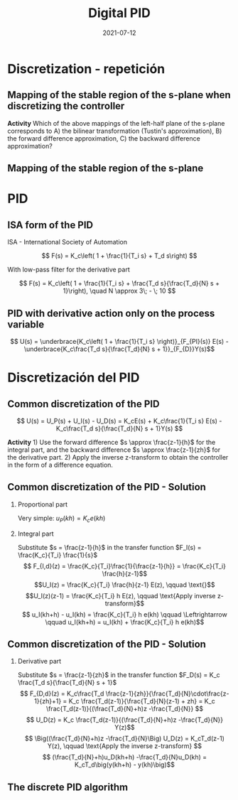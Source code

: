 #+OPTIONS: toc:nil
# #+LaTeX_CLASS: koma-article 

#+LATEX_CLASS: beamer
#+LATEX_CLASS_OPTIONS: [presentation,aspectratio=1610]
#+OPTIONS: H:2

#+LaTex_HEADER: \usepackage{khpreamble}
#+LaTex_HEADER: \usepackage{amssymb}
#+LaTex_HEADER: \DeclareMathOperator{\shift}{q}
#+LaTex_HEADER: \DeclareMathOperator{\diff}{p}

#+title: Digital PID
#+date: 2021-07-12


* What do I want the students to understand?			   :noexport:
  - PID discreto
  - PID tuning
  - Windup?

* Which activities will the students do?			   :noexport:


* Discretization - repetición
** Context                                                         :noexport:
   - Controller \(F(s)\) obtained from a design in continuous time. 
   - Need discrete approxmation in order to implement on a computer

#+begin_export latex
\begin{center}
 \includegraphics[width=0.7\linewidth]{../../figures/fig8-1.png}\\
   {\tiny Åström and Wittenmark \emph{Computer-controlled systems}}
\end{center}
#+end_export

*** Notes							   :noexport:
   When we first encountered the problem of obtaining a discrete model from a continous model, in the case of finding a discrete pulse-tranfer function to describe our continuous-time dynamic plant model, we used zero-order-hold sampling. Why is this not such a good idea for approximating the controller $F(s)$?

** Mapping of the stable region of the s-plane when discretizing the controller

  #+BEAMER: \pause

#+begin_export latex
   \begin{center}
    \includegraphics[width=0.7\linewidth]{../../figures/mapping-stable-s-region.png}\\
   \end{center}
  #+end_export

  #+BEAMER: \pause
  
  *Activity* Which of the above mappings of the left-half plane of the s-plane corresponds to A) the bilinear transformation (Tustin's approximation), B) the forward difference approximation, C) the backward difference approximation?
  
** Mapping of the stable region of the s-plane
#+begin_export latex
   \begin{center}
    \includegraphics[width=0.79\linewidth]{../../figures/fig8-2.png}\\
   {\tiny Åström and Wittenmark \emph{Computer-controlled systems}}
   \end{center}
  #+end_export


* PID
** ISA form of the PID
ISA - International Society of Automation

\[ F(s) = K_c\left( 1 + \frac{1}{T_i s} + T_d s\right) \]

With low-pass filter for the derivative part

\[ F(s) = K_c\left( 1 + \frac{1}{T_i s} + \frac{T_d s}{\frac{T_d}{N} s + 1}\right), \quad N \approx 3\; - \; 10 \]

** ISA form of the PID - derivative part                           :noexport:

\[ F(s) = K_c\left( 1 + \frac{1}{T_i s} + \frac{T_d s}{\frac{T_d}{N} s + 1}\right), \quad N \approx 3\; - \; 10 \]

*** C1
    :PROPERTIES:
    :BEAMER_col: 0.4
    :END:

*Activity* Sketch the Bode plot for the derivative part (\(T_d = 1\), \(N=6\))
\[F_d(s) = \frac{T_d s}{\frac{T_d}{N} s + 1}\] using the low-frequency and high-frequency approximations.
\begin{align*}
 \text{$\omega$ small:} \quad & F_d(i\omega) \approx T_d i\omega \\
 \text{$\omega$ large:} \quad & F_d(i\omega) \approx \frac{T_d i \omega }{\frac{T_d}{N} i\omega} = N
\end{align*}


*** C1
    :PROPERTIES:
    :BEAMER_col: 0.6
    :END:

#+begin_center
\includegraphics[width=\linewidth]{../../figures/bode-derivative-empty}
#+end_center


** ISA form of the PID - derivative part                           :noexport:
\[ F(s) = K_c\left( 1 + \frac{1}{T_i s} + \frac{T_d s}{\frac{T_d}{N} s + 1}\right), \quad N \approx 3\; - \; 10 \]

#+begin_export latex
\begin{center}
  \def\Td{1}
  \def\NN{6}
  \begin{tikzpicture}
    \begin{loglogaxis}[
    clip=false,
    width=14cm,
    height=5cm,
    ylabel={$|F_d(i\omega)|$},
    xlabel={$\omega$},
    ytick={\NN},
    yticklabels={$N$},
    xtick = {0.01, 0.1, 1, 10, 100}, 
    xticklabels={$\frac{0.01}{T_d}$, $\frac{0.1}{T_d}$, $\frac{1}{T_d}$, $\frac{10}{T_d}$, $\frac{100}{T_d}$},
    ]
      \addplot[red!80!black, no marks, domain=0.01:100, samples=20] {\Td*x/sqrt(1 + pow(\Td/\NN * x, 2))};
      \draw[orange, dashed] (axis cs: \NN/\Td, \NN) -- (axis cs: \NN/\Td, 0.003) node[below] {$\frac{N}{Td}$};
    \end{loglogaxis}

 \end{tikzpicture}
\end{center}
#+end_export

** PID with derivative action only on the process variable
   #+begin_export latex
   \begin{center}
     \begin{tikzpicture}[node distance=22mm, block/.style={rectangle, draw, minimum width=15mm}, sumnode/.style={circle, draw, inner sep=2pt}]
    
       \node[coordinate] (input) {};
       \node[sumnode, right of=input, node distance=16mm] (sum) {\tiny $\Sigma$};
       \node[block, right of=sum, node distance=20mm] (pi)  {$F_{PI}(s)$};
       \node[block, below of=pi, node distance=12mm] (dd)  {$F_{D}(s)$};
       \node[sumnode, right of=pi, node distance=30mm] (sum2) {\tiny $\Sigma$};
       \node[coordinate, below of=sum, node distance=22mm] (yy) {};
       \node[coordinate, right of=sum2, node distance=20mm] (output) {};

       \draw[->] (input) -- node[above, pos=0.3] {$r(t)$} (sum);
       \draw[->] (sum) -- node[above] {$e(t)$} (pi);
       \draw[->] (sum2) -- node[above, near end] {$u(t)$} (output);
       \draw[->] (yy) -- node[right, pos=0.2] {$y(t)$} node[pos=0.9, left] {$-$} (sum);
       \draw[->] (pi) -- node[above, near end] {} (sum2);
       \draw[->] (dd) -| node[left, pos=0.9] {$-$} (sum2);
       \draw[->] (yy) |- (dd);
       
     \end{tikzpicture}
   \end{center}

   #+end_export

\[ U(s) = \underbrace{K_c\left( 1 + \frac{1}{T_i s} \right)}_{F_{PI}(s)} E(s) - \underbrace{K_c\frac{T_d s}{\frac{T_d}{N} s + 1}}_{F_{D}}Y(s)\]

* Discretización del PID
** Common discretization of the PID
   #+begin_export latex
   \begin{center}
     \begin{tikzpicture}[node distance=22mm, block/.style={rectangle, draw, minimum width=15mm}, sumnode/.style={circle, draw, inner sep=2pt}]
    
       \node[coordinate] (input) {};
       \node[sumnode, right of=input, node distance=16mm] (sum) {\tiny $\Sigma$};
       \node[block, right of=sum, node distance=27mm] (pi)  {$K_c\frac{1}{T_is}$};
       \node[block, below of=pi, node distance=12mm] (dd)  {$K_c\frac{T_d s}{\frac{T_d}{N} s + 1}$};
       \node[block, above of=pi, node distance=12mm] (pp)  {$K_c$};
       \node[sumnode, right of=pi, node distance=30mm] (sum2) {\tiny $\Sigma$};
       \node[coordinate, below of=sum, node distance=22mm] (yy) {};
       \node[coordinate, right of=sum2, node distance=20mm] (output) {};

       \draw[->] (input) -- node[above, pos=0.3] {$r(t)$} (sum);
       \draw[->] (sum) -- node[above, pos=0.2] {$e(t)$} node[coordinate, pos=0.6] (copy) {} (pi);
       \draw[->] (sum2) -- node[above, near end] {$u(t)$} (output);
       \draw[->] (yy) -- node[right, pos=0.2] {$y(t)$} node[pos=0.9, left] {$-$} (sum);
       \draw[->] (pi) -- node[above, ] {$u_I(t)$} (sum2);
       \draw[->] (dd) -| node[left, pos=0.9] {$-$} node[above, pos=0.3] {$u_D(t)$} (sum2);
       \draw[->] (yy) |- (dd);
       \draw[->] (pp) -| node[above, pos=0.3] {$u_P(t)$} (sum2);
       \draw[->] (copy) |- (pp);

       
     \end{tikzpicture}
   \end{center}

   #+end_export

\[ U(s) = U_P(s) + U_I(s) - U_D(s) = K_cE(s) + K_c\frac{1}{T_i s} E(s) - K_c\frac{T_d s}{\frac{T_d}{N} s + 1}Y(s) \]

*Activity* 1) Use the forward difference \(s \approx \frac{z-1}{h}\) for the integral part, and the backward difference \(s \approx \frac{z-1}{zh}\) for the derivative part. 2) Apply the inverse z-transform to obtain the controller in the form of a difference equation.

** Common discretization of the PID  - Solution
*** Proportional part
    Very simple: \(u_P(kh) = K_c e(kh)\)
*** Integral part
    Substitute \(s = \frac{z-1}{h}\) in the transfer function \(F_I(s) = \frac{K_c}{T_i} \frac{1}{s}\)
    \[ F_{I,d}(z) = \frac{K_c}{T_i}\frac{1}{\frac{z-1}{h}} = \frac{K_c}{T_i} \frac{h}{z-1}\]
    \[U_I(z) = \frac{K_c}{T_i} \frac{h}{z-1} E(z), \qquad \text{}\]
    \[U_I(z)(z-1) = \frac{K_c}{T_i} h E(z), \qquad \text{Apply inverse z-transform}\]
    \[ u_I(kh+h) - u_I(kh) = \frac{K_c}{T_i} h e(kh) \qquad \Leftrightarrow \qquad u_I(kh+h) = u_I(kh) + \frac{K_c}{T_i} h e(kh)\]

** Common discretization of the PID  - Solution
*** Derivative part
    Substitute \(s = \frac{z-1}{zh}\) in the transfer function \(F_D(s) = K_c \frac{T_d s}{\frac{T_d}{N} s + 1}\)
    \[ F_{D,d}(z) = K_c\frac{T_d \frac{z-1}{zh}}{\frac{T_d}{N}\cdot\frac{z-1}{zh}+1} 
         = K_c \frac{T_d(z-1)}{\frac{T_d}{N}(z-1) + zh} 
= K_c \frac{T_d(z-1)}{(\frac{T_d}{N}+h)z -\frac{T_d}{N}} \]
\[ U_D(z) = K_c \frac{T_d(z-1)}{(\frac{T_d}{N}+h)z -\frac{T_d}{N}} Y(z)\]
\[ \Big((\frac{T_d}{N}+h)z -\frac{T_d}{N}\Big) U_D(z) = K_cT_d(z-1) Y(z), \qquad \text{Apply the inverse z-transform} \]
\[ (\frac{T_d}{N}+h)u_D(kh+h) -\frac{T_d}{N}u_D(kh) = K_cT_d\big(y(kh+h) - y(kh)\big)\]

** The discrete PID algorithm
\small

    \begin{align*}
    &\text{Calculated:}  \;  \alpha_1 = \frac{\frac{T_d}{N}}{\frac{T_d}{N} + h},\; \alpha_2 = K_c\frac{T_d}{\frac{T_d}{N} + h}, \; \beta = K_c \frac{h}{T_i}\\
    &\text{Stored:}  \;  y(kh-h), \; u_I(kh-h), \; u_D(kh-h)\\
    & \text{\textcolor{green!60!black}{Sample signals:}} \; r(kh), \; y(kh)\\
    &e(kh) = r(kh) - y(kh)\\
    &u_P(kh) = K_ce(kh)\\
    &u_D(kh) = \alpha_1 u_D(kh-h) + \alpha_2\big(y(kh) - y(kh-h)\big)\\
    &u(kh) = u_P(kh) + u_I(kh-h) - u_D(kh), \qquad \text{\textcolor{red}{Send to DAC}}\\
    &u_I(kh) = u_I(kh-h) + \beta e(kh)
    \end{align*}

    #+BEANER: \pause
    
    #+begin_export latex
    \begin{center}
      \begin{tikzpicture}
	\draw[->] (0,0) -- (10,0) node[below] {$t$};
	\draw (2,0) -- (2,-0.2) node[below] {$kh-h$};
	\draw (4,0) -- (4,-0.2) node[below] {$kh$};
	\draw (6,0) -- (6,-0.2) node[below] {$kh+h$};
	\draw[green!60!black, dashed] (4,0) -- (4, 1) node[above] {Sampling signals};
	\draw[red, dashed] (4.2,0) -- (4.2, -0.9) node[below] {Calculations done};
	\draw[blue, ultra thick] (4,0) -- (4.2,0) node[coordinate, pin=45:{Computational delay}] {};
      \end{tikzpicture}
    \end{center}
    #+end_export


